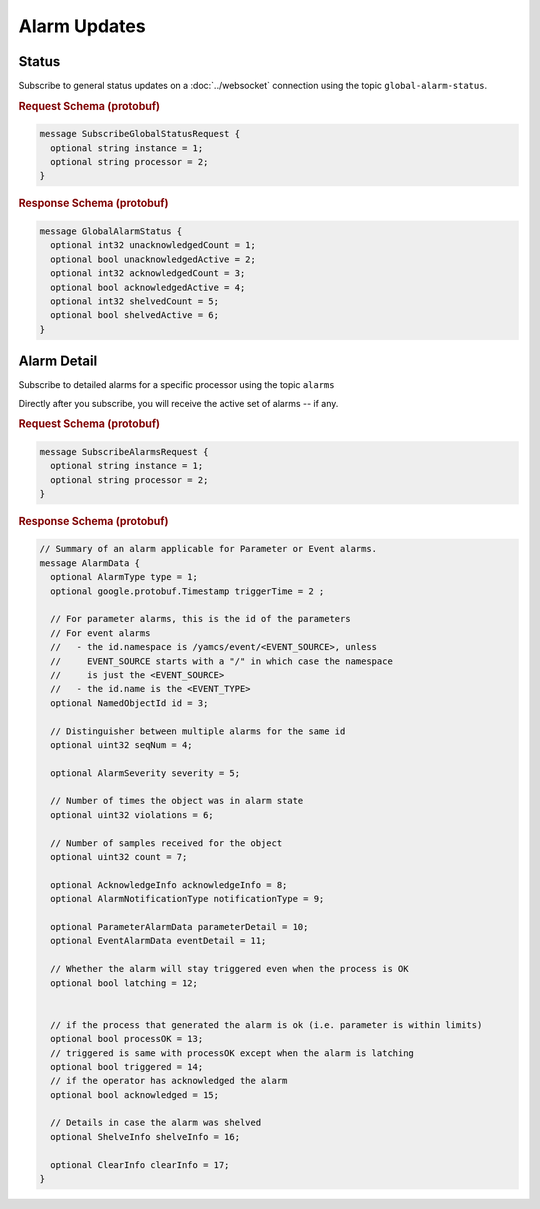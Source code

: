Alarm Updates
=============

Status
------

Subscribe to general status updates on a :doc:`../websocket` connection using the topic ``global-alarm-status``.


.. rubric:: Request Schema (protobuf)
.. code-block:: proto

    message SubscribeGlobalStatusRequest {
      optional string instance = 1;
      optional string processor = 2;
    }


.. rubric:: Response Schema (protobuf)
.. code-block:: proto

    message GlobalAlarmStatus {  
      optional int32 unacknowledgedCount = 1;
      optional bool unacknowledgedActive = 2;
      optional int32 acknowledgedCount = 3;
      optional bool acknowledgedActive = 4;
      optional int32 shelvedCount = 5;
      optional bool shelvedActive = 6;
    }


Alarm Detail
------------

Subscribe to detailed alarms for a specific processor using the topic ``alarms``

Directly after you subscribe, you will receive the active set of alarms -- if any.


.. rubric:: Request Schema (protobuf)
.. code-block:: proto

    message SubscribeAlarmsRequest {
      optional string instance = 1;
      optional string processor = 2;
    }


.. rubric:: Response Schema (protobuf)
.. code-block:: proto

    // Summary of an alarm applicable for Parameter or Event alarms.
    message AlarmData {
      optional AlarmType type = 1;
      optional google.protobuf.Timestamp triggerTime = 2 ;
    
      // For parameter alarms, this is the id of the parameters
      // For event alarms
      //   - the id.namespace is /yamcs/event/<EVENT_SOURCE>, unless 
      //     EVENT_SOURCE starts with a "/" in which case the namespace
      //     is just the <EVENT_SOURCE>
      //   - the id.name is the <EVENT_TYPE>
      optional NamedObjectId id = 3;
    
      // Distinguisher between multiple alarms for the same id
      optional uint32 seqNum = 4;
    
      optional AlarmSeverity severity = 5;
    
      // Number of times the object was in alarm state
      optional uint32 violations = 6;
    
      // Number of samples received for the object
      optional uint32 count = 7;
      
      optional AcknowledgeInfo acknowledgeInfo = 8;
      optional AlarmNotificationType notificationType = 9;
    
      optional ParameterAlarmData parameterDetail = 10;
      optional EventAlarmData eventDetail = 11;
    
      // Whether the alarm will stay triggered even when the process is OK
      optional bool latching = 12;
     
    
      // if the process that generated the alarm is ok (i.e. parameter is within limits)
      optional bool processOK = 13;
      // triggered is same with processOK except when the alarm is latching
      optional bool triggered = 14;
      // if the operator has acknowledged the alarm
      optional bool acknowledged = 15;
    
      // Details in case the alarm was shelved
      optional ShelveInfo shelveInfo = 16;
    
      optional ClearInfo clearInfo = 17;
    }
